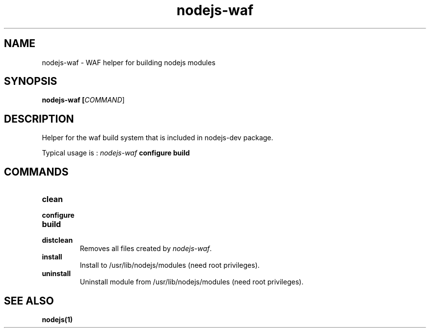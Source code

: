 .TH nodejs-waf 1 "8 March 2010"
.
.SH NAME
.
nodejs-waf - WAF helper for building nodejs modules
.
.SH SYNOPSIS
.B nodejs-waf [\fICOMMAND\fR]
.
.SH DESCRIPTION
.PP
Helper for the waf build system that is included in nodejs-dev package.
.P
Typical usage is :
\fInodejs-waf\fP \fBconfigure\fR \fBbuild\fR
.
.SH COMMANDS
.TP
\fBclean\fR
.TP
\fBconfigure\fR
.TP
\fBbuild\fR
.TP
\fBdistclean\fR
Removes all files created by \fInodejs-waf\fP.
.TP
\fBinstall\fR
Install to /usr/lib/nodejs/modules (need root privileges).
.TP
\fBuninstall\fR
Uninstall module from /usr/lib/nodejs/modules (need root privileges).
.
.SH "SEE ALSO"
.
.BR nodejs(1)
